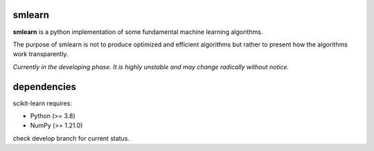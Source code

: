 .. -*- mode: rst -*-

.. |PythonMinVersion| replace:: 3.8
.. |NumPyMinVersion| replace:: 1.21.0

smlearn
-------

**smlearn** is a python implementation of some fundamental machine learning algorithms.

The purpose of smlearn is not to produce optimized and efficient algorithms but rather to present how the algorithms work transparently.

*Currently in the developing phase. It is highly unstable and may change radically without notice.*

dependencies
------------

scikit-learn requires:

- Python (>= |PythonMinVersion|)
- NumPy (>= |NumPyMinVersion|)

check develop branch for current status.
